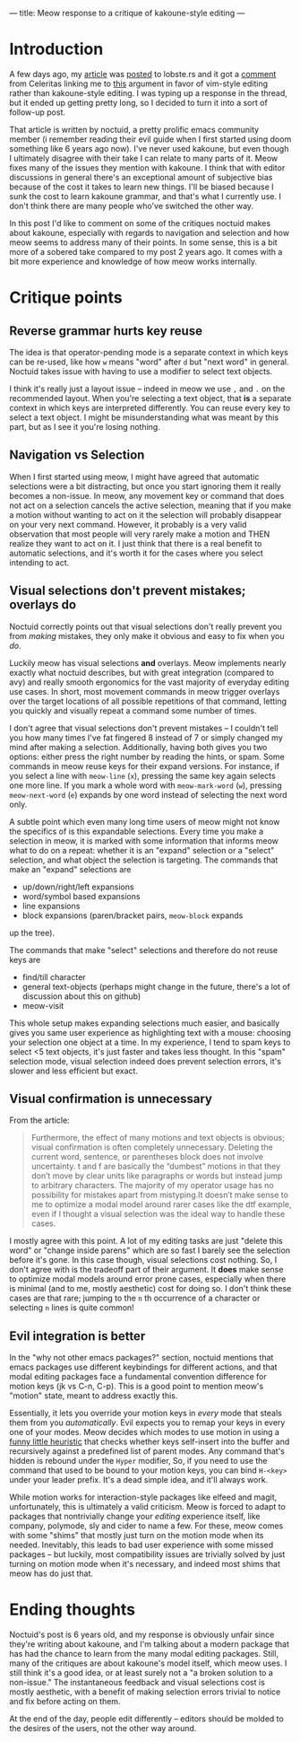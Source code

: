 ---
title: Meow response to a critique of kakoune-style editing
---

* Introduction
A few days ago, my [[./2021-12-18-switching-to-meow.html][article]] was [[https://lobste.rs/s/lb2eld/switching_meow_modal_editing_system_from][posted]] to lobste.rs and it got a
[[https://lobste.rs/s/lb2eld/switching_meow_modal_editing_system_from#c_dfs8sq][comment]] from Celeritas linking me to [[https://github.com/noctuid/dotfiles/blob/master/emacs/editing.org#why-not-kakoune][this]] argument in favor of
vim-style editing rather than kakoune-style editing. I was typing up a
response in the thread, but it ended up getting pretty long, so I
decided to turn it into a sort of follow-up post.

That article is written by noctuid, a pretty prolific emacs community member
(i remember reading their evil guide when I first started using doom something
like 6 years ago now). I've never used kakoune, but even though I ultimately
disagree with their take I can relate to many parts of it. Meow fixes many of
the issues they mention with kakoune. I think that with editor discussions in
general there's an exceptional amount of subjective bias because of the cost
it takes to learn new things. I'll be biased because I sunk the cost to learn
kakoune grammar, and that's what I currently use. I don't think there are many
people who've switched the other way.

In this post I'd like to comment on some of the critiques noctuid
makes about kakoune, especially with regards to navigation and
selection and how meow seems to address many of their points. In some
sense, this is a bit more of a sobered take compared to my post 2
years ago. It comes with a bit more experience and knowledge of how
meow works internally.

* Critique points
** Reverse grammar hurts key reuse
The idea is that operator-pending mode is a separate context in which
keys can be re-used, like how =w= means "word" after =d= but "next
word" in general. Noctuid takes issue with having to use a modifier to
select text objects.

I think it's really just a layout issue -- indeed
in meow we use =,= and =.= on the recommended layout. When you're
selecting a text object, that *is* a separate context in which keys
are interpreted differently. You can reuse every key to select a text
object. I might be misunderstanding what was meant by this part, but
as I see it you're losing nothing.

** Navigation vs Selection
When I first started using meow, I might have agreed that automatic
selections were a bit distracting, but once you start ignoring them it
really becomes a non-issue. In meow, any movement key or command that
does not act on a selection cancels the active selection, meaning that
if you make a motion without wanting to act on it the selection will
probably disappear on your very next command. However, it probably is a
very valid observation that most people will very rarely make a motion
and THEN realize they want to act on it. I just think that there is a
real benefit to automatic selections, and it's worth it for the cases
where you select intending to act.

** Visual selections don't prevent mistakes; overlays do
Noctuid correctly points out that visual selections don't really
prevent you from /making/ mistakes, they only make it obvious and easy
to fix when you /do/.

Luckily meow has visual selections *and* overlays. Meow implements nearly
exactly what noctuid describes, but with great integration (compared to avy) and
really smooth ergonomics for the vast majority of everyday editing use
cases. In short, most movement commands in meow trigger overlays over
the target locations of all possible repetitions of that command,
letting you quickly and visually repeat a command some number of times.

I don't agree that visual selections don't prevent mistakes -- I
couldn't tell you how many times I've fat fingered 8 instead of 7 or
simply changed my mind after making a selection. Additionally, having
both gives you two options: either press the right number by reading
the hints, or spam. Some commands in meow reuse keys for their expand
versions. For instance, if you select a line with =meow-line= (=x=),
pressing the same key again selects one more line. If you mark a whole
word with =meow-mark-word= (=w=), pressing =meow-next-word= (=e=)
expands by one word instead of selecting the next word only.

A subtle point which even many long time users of meow might not know
the specifics of is this expandable selections. Every time you make a
selection in meow, it is marked with some information that informs
meow what to do on a repeat: whether it is an "expand" selection or a
"select" selection, and what object the selection is targeting. The
commands that make an "expand" selections are
- up/down/right/left expansions
- word/symbol based expansions
- line expansions
- block expansions (paren/bracket pairs, =meow-block= expands
up the tree).

The commands that make "select" selections and therefore do not reuse
keys are
- find/till character
- general text-objects (perhaps might change in the future, there's a
  lot of discussion about this on github)
- meow-visit

This whole setup makes expanding selections much easier, and basically gives you same
user experience as highlighting text with a mouse: choosing your
selection one object at a time. In my experience, I tend to spam
keys to select <5 text objects, it's just faster and takes less
thought. In this "spam" selection mode, visual selection indeed does
prevent selection errors, it's slower and less efficient but exact.

** Visual confirmation is unnecessary
From the article:

#+BEGIN_QUOTE
Furthermore, the effect of many motions and text objects is obvious;
visual confirmation is often completely unnecessary. Deleting the
current word, sentence, or parentheses block does not involve
uncertainty. t and f are basically the “dumbest” motions in that they
don’t move by clear units like paragraphs or words but instead jump to
arbitrary characters. The majority of my operator usage has no
possibility for mistakes apart from mistyping.It doesn’t make sense to
me to optimize a modal model around rarer cases like the dtf example,
even if I thought a visual selection was the ideal way to handle these
cases.
#+END_QUOTE

I mostly agree with this point. A lot of my editing tasks are just
"delete this word" or "change inside parens" which are so fast I
barely see the selection before it's gone. In this case though, visual
selections cost nothing. So, I don't agree with is
the tradeoff part of their argument. It *does* make sense to optimize
modal models around error prone cases, especially when there is
minimal (and to me, mostly aesthetic) cost for doing so. I don't think
these cases are that rare; jumping to the =n= th occurrence of a
character or selecting =n= lines is quite common!
** Evil integration is better
In the "why not other emacs packages?" section, noctuid mentions that
emacs packages use different keybindings for different actions, and
that modal editing packages face a fundamental convention difference
for motion keys (jk vs C-n, C-p). This is a good point to mention
meow's "motion" state, meant to address exactly this.

Essentially, it lets you override your motion keys in /every/ mode that steals them
from you /automatically/. Evil expects you to remap your keys in every
one of your modes. Meow decides which modes to use motion in using a
[[https://github.com/meow-edit/meow/blob/3247b9d4f2b46bcf8d216857a59d67dd416dcdb9/meow-helpers.el#L237-L261][funny little heuristic]] that checks whether keys self-insert into the
buffer and recursively against a predefined list of parent modes. Any
command that's hidden is rebound under the =Hyper= modifier, So, if
you need to use the command that used to be bound to your motion keys, you
can bind =H-<key>= under your leader prefix. It's a dead simple idea,
and it'll always work.

While motion works for interaction-style packages like elfeed and
magit, unfortunately, this is ultimately a valid criticism. Meow is
forced to adapt to packages that nontrivially change your /editing/
experience itself, like company, polymode, sly and cider to name a
few. For these, meow comes with some "shims" that mostly just turn on
the motion mode when its needed. Inevitably, this leads to bad user
experience with some missed packages -- but luckily, most
compatibility issues are trivially solved by just turning on motion
mode when it's necessary, and indeed most shims that meow has do just
that.

* Ending thoughts
Noctuid's post is 6 years old, and my response is obviously unfair since
they're writing about kakoune, and I'm talking about a modern package
that has had the chance to learn from the many modal editing
packages. Still, many of the critiques are about kakoune's model
itself, which meow uses. I still think it's a good idea, or at least
surely not a "a broken solution to a non-issue." The instantaneous
feedback and visual selections cost is mostly aesthetic, with a
benefit of making selection errors trivial to notice and fix before
acting on them.

At the end of the day, people edit differently -- editors should be
molded to the desires of the users, not the other way around.
